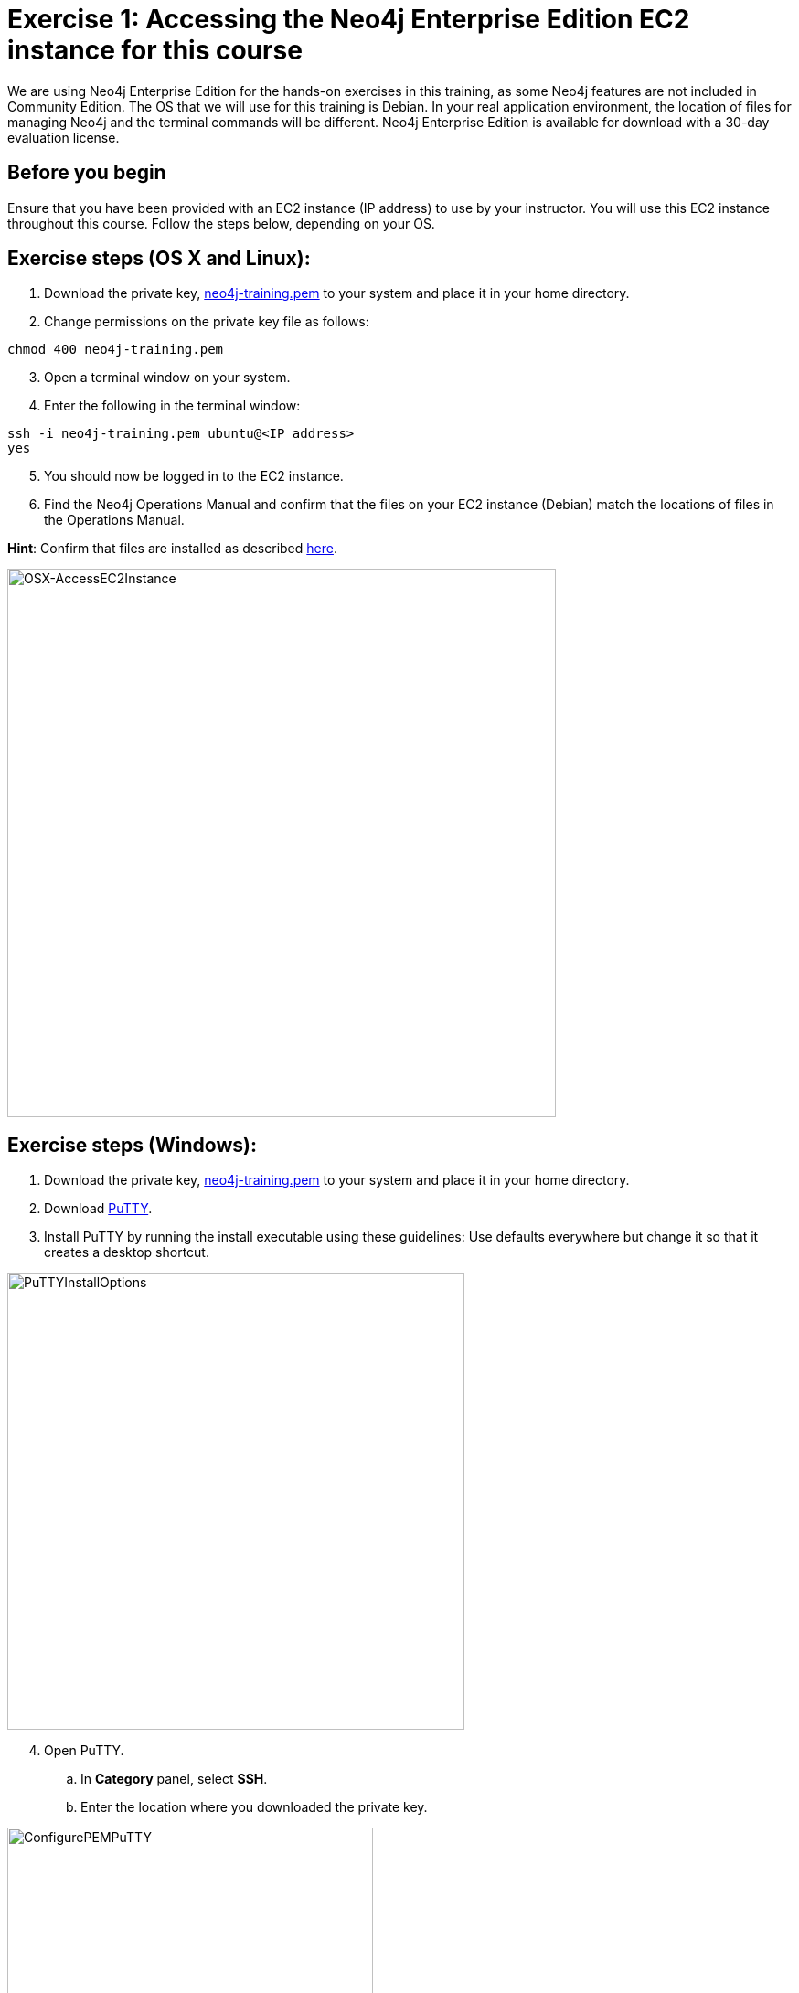 
= Exercise 1: Accessing the Neo4j Enterprise Edition EC2 instance for this course
// for local preview
ifndef::imagesdir[:imagesdir: ../../images]

We are using Neo4j Enterprise Edition for the hands-on exercises in this training, as some Neo4j features are not included in Community Edition.
The OS that we will use for this training is Debian.
In your real application environment, the location of files for managing Neo4j and the terminal commands will be different.
Neo4j Enterprise Edition is available for download with a 30-day evaluation license.

== Before you begin

Ensure that you have been provided with an EC2 instance (IP address) to use by your instructor.
You will use this EC2 instance throughout this course.
Follow the steps below, depending on your OS.

== Exercise steps (OS X and Linux):

. Download the private key, https://neo4j-training.s3.us-east-2.amazonaws.com/Lab+VM+Files/neo4j-training.pem[neo4j-training.pem] to your system and place it in your home directory.
. Change permissions on the private key file as follows:

----
chmod 400 neo4j-training.pem
----

[start=3]
. Open a terminal window on your system.
. Enter the following in the terminal window:

----
ssh -i neo4j-training.pem ubuntu@<IP address>
yes
----
[start=5]
. You should now be logged in to the EC2 instance.
. Find the Neo4j Operations Manual and confirm that the files on your EC2 instance (Debian) match the locations of files in the Operations Manual.

*Hint*: Confirm that files are installed as described https://neo4j.com/docs/operations-manual/4.0/configuration/file-locations/[here].

image::OSX-AccessEC2Instance.png[OSX-AccessEC2Instance,width=600,align=center]

== Exercise steps (Windows):

. Download the private key, https://neo4j-training.s3.us-east-2.amazonaws.com/Lab+VM+Files/neo4j-training.pem[neo4j-training.pem] to your system and place it in your home directory.
. Download https://www.chiark.greenend.org.uk/~sgtatham/putty/latest.html[PuTTY].
. Install PuTTY by running the install executable using these guidelines:
    Use defaults everywhere but change it so that it creates a desktop shortcut.

image::PuTTYInstallOptions.png[PuTTYInstallOptions,width=500,align=center]

[start=4]
. Open PuTTY.
.. In *Category* panel, select *SSH*.
.. Enter the location where you downloaded the private key.

image::ConfigurePEMPuTTY.png[ConfigurePEMPuTTY,width=400,align=center]

[start=5]
. Continue in PuttY as follows:
.. In *Category* panel, expand *SSH* and click *Auth*.
.. Enter the IP address of the EC2 instance you will be using.
.. In the *Saved Session* field, enter a memorable name.
.. Click *Save*. This will enable you to reuse these configuration settings whenever you want to connect to the EC2 instance.

image::PuTTYSavedSession.png[PuTTYSavedSession,width=500,align=center]

[start=6]
. Connect to the EC2 instance by clicking *Open*.

image::OpenEC2FromPuTTY.png[OpenEC2FromPuTTY,width=400,align=center]

[start=7]
. You should now have a terminal window for the EC2 instance. Enter *ubuntu* to log in.

image::EC2TerminalFromPuTTY.png[EC2TerminalFromPuTTY,width=600,align=center]

[start=8]
. Find the Neo4j Operations Manual and confirm that the files on your EC2 instance (Debian) match the locations of files in the Operations Manual.

*Hint*: Confirm that files are installed as described https://neo4j.com/docs/operations-manual/4.0/configuration/file-locations/[here].

== Exercise summary

You have now confirmed that you can access the EC2 instance that you will use throughout this course to learn about Neo4j Administration.
